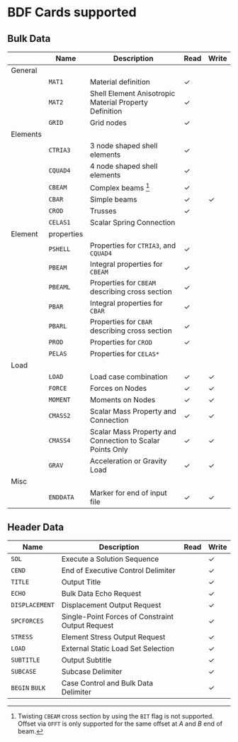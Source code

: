# -*- mode: org -*-

* BDF Cards supported

** Bulk Data

  #+ATTR_LATEX: :booktabs :environment tabu :align @{}l@{}p{5em}Xcc@{} :width \textwidth :float nil
  |          | *Name*     | *Description*                                             | *Read* | *Write* |
  |----------+------------+-----------------------------------------------------------+--------+---------|
  | General  |            |                                                           |        |         |
  |          | =MAT1=     | Material definition                                       | \check | \sad    |
  |          | =MAT2=     | Shell Element Anisotropic Material Property Definition    | \check | \sad    |
  |          | =GRID=     | Grid nodes                                                | \check | \sad    |
  |----------+------------+-----------------------------------------------------------+--------+---------|
  | Elements |            |                                                           |        |         |
  |          | =CTRIA3=   | 3 node shaped shell elements                              | \check | \sad    |
  |          | =CQUAD4=   | 4 node shaped shell elements                              | \check | \sad    |
  |          | =CBEAM=    | Complex beams [fn:cbeam]                                  | \check | \sad    |
  |          | =CBAR=     | Simple beams                                              | \check | \check  |
  |          | =CROD=     | Trusses                                                   | \check | \sad    |
  |          | =CELAS1=   | Scalar Spring Connection                                  | \sad   | \sad    |
  |----------+------------+-----------------------------------------------------------+--------+---------|
  | Element  | properties |                                                           |        |         |
  |          | =PSHELL=   | Properties for =CTRIA3=, and =CQUAD4=                     | \check | \sad    |
  |          | =PBEAM=    | Integral properties for =CBEAM=                           | \check | \sad    |
  |          | =PBEAML=   | Properties for =CBEAM= describing cross section           | \check | \sad    |
  |          | =PBAR=     | Integral properties for =CBAR=                            | \check | \sad    |
  |          | =PBARL=    | Properties for =CBAR= describing cross section            | \check | \sad    |
  |          | =PROD=     | Properties for =CROD=                                     | \check | \sad    |
  |          | =PELAS=    | Properties for =CELAS*=                                   | \sad   | \sad    |
  |----------+------------+-----------------------------------------------------------+--------+---------|
  | Load     |            |                                                           |        |         |
  |          | =LOAD=     | Load case combination                                     | \check | \check  |
  |          | =FORCE=    | Forces on Nodes                                           | \check | \check  |
  |          | =MOMENT=   | Moments on Nodes                                          | \check | \check  |
  |          | =CMASS2=   | Scalar Mass Property and Connection                       | \check | \check  |
  |          | =CMASS4=   | Scalar Mass Property and Connection to Scalar Points Only | \check | \check  |
  |          | =GRAV=     | Acceleration or Gravity Load                              | \check | \check  |
  |----------+------------+-----------------------------------------------------------+--------+---------|
  | Misc     |            |                                                           |        |         |
  |          | =ENDDATA=  | Marker for end of input file                              | \check | \check  |

[fn:cbeam] Twisting =CBEAM= cross section by using the =BIT= flag is
not supported. Offset via =OFFT= is only supported for the same offset
at /A/ and /B/ end of beam.

** Header Data

  #+ATTR_LATEX: :booktabs :environment tabu :align @{}lXcc@{} :width \textwidth :float nil
  | *Name*         | *Description*                                    | *Read* | *Write* |
  |----------------+--------------------------------------------------+--------+---------|
  | =SOL=          | Execute a Solution Sequence                      | \sad   | \check  |
  | =CEND=         | End of Executive Control Delimiter               | \sad   | \check  |
  | =TITLE=        | Output Title                                     | \sad   | \check  |
  | =ECHO=         | Bulk Data Echo Request                           | \sad   | \check  |
  | =DISPLACEMENT= | Displacement Output Request                      | \sad   | \check  |
  | =SPCFORCES=    | Single-Point Forces of Constraint Output Request | \sad   | \check  |
  | =STRESS=       | Element Stress Output Request                    | \sad   | \check  |
  | =LOAD=         | External Static Load Set Selection               | \sad   | \check  |
  | =SUBTITLE=     | Output Subtitle                                  | \sad   | \check  |
  | =SUBCASE=      | Subcase Delimiter                                | \sad   | \check  |
  | =BEGIN= =BULK= | Case Control and Bulk Data Delimiter             | \sad   | \check  |
